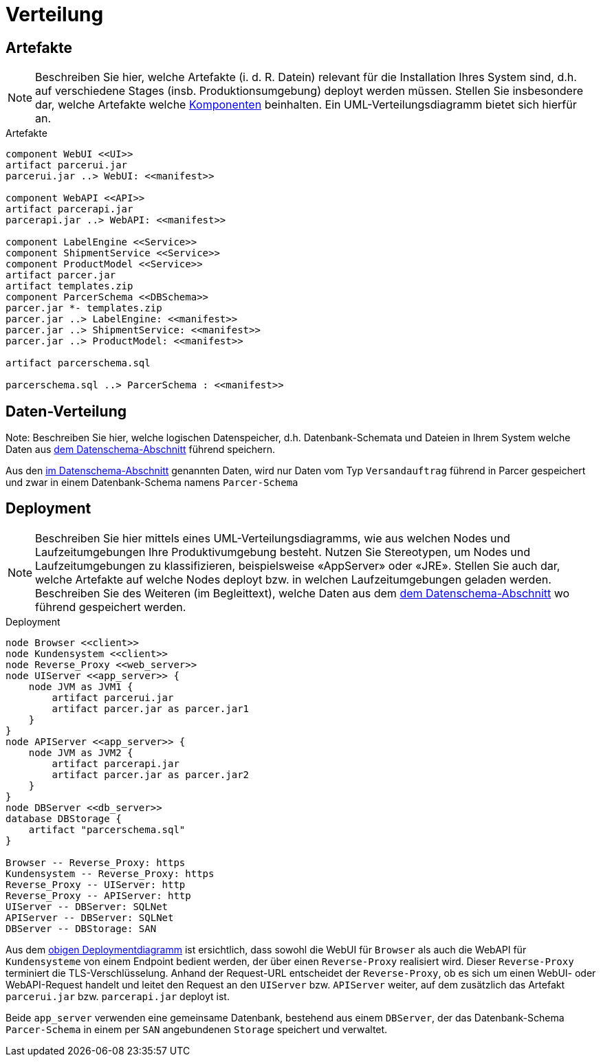 [[sec:verteilung]]
= Verteilung

[[sec:buildartefakte]]
== Artefakte
NOTE: Beschreiben Sie hier, welche Artefakte (i. d. R. Datein) relevant für die Installation Ihres System sind, d.h. auf verschiedene Stages (insb. Produktionsumgebung) deployt werden müssen. Stellen Sie insbesondere dar, welche Artefakte welche link:02_komponenten[Komponenten] beinhalten. Ein UML-Verteilungsdiagramm bietet sich hierfür an.

[plantuml]
[[fig:buildartefakte]]
.Artefakte
----
component WebUI <<UI>>
artifact parcerui.jar
parcerui.jar ..> WebUI: <<manifest>>

component WebAPI <<API>>
artifact parcerapi.jar
parcerapi.jar ..> WebAPI: <<manifest>>

component LabelEngine <<Service>>    
component ShipmentService <<Service>>
component ProductModel <<Service>>
artifact parcer.jar
artifact templates.zip
component ParcerSchema <<DBSchema>>
parcer.jar *- templates.zip
parcer.jar ..> LabelEngine: <<manifest>>
parcer.jar ..> ShipmentService: <<manifest>>
parcer.jar ..> ProductModel: <<manifest>>

artifact parcerschema.sql

parcerschema.sql ..> ParcerSchema : <<manifest>>
----

[[sec:datenverteilung]]
== Daten-Verteilung
Note: Beschreiben Sie hier, welche logischen Datenspeicher, d.h. Datenbank-Schemata und Dateien in Ihrem System welche Daten aus link:../02_spezifikation/01_datenschema[dem Datenschema-Abschnitt] führend speichern.

Aus den link:../02_spezifikation/01_datenschema[im Datenschema-Abschnitt] genannten Daten, wird nur Daten vom Typ `Versandauftrag` führend in Parcer gespeichert und zwar in einem Datenbank-Schema namens `Parcer-Schema`

[[sec:deployment]]
== Deployment
NOTE: Beschreiben Sie hier mittels eines UML-Verteilungsdiagramms, wie aus welchen Nodes und Laufzeitumgebungen Ihre Produktivumgebung besteht. Nutzen Sie Stereotypen, um Nodes und Laufzeitumgebungen zu klassifizieren, beispielsweise «AppServer» oder «JRE». Stellen Sie auch dar, welche Artefakte auf welche Nodes deployt bzw. in welchen Laufzeitumgebungen geladen werden. Beschreiben Sie des Weiteren (im Begleittext), welche Daten aus dem link:../02_spezifikation/01_datenschema[dem Datenschema-Abschnitt] wo führend gespeichert werden.

[plantuml]
[[fig:deployment]]
.Deployment
----
node Browser <<client>>
node Kundensystem <<client>>
node Reverse_Proxy <<web_server>>
node UIServer <<app_server>> {
    node JVM as JVM1 {
        artifact parcerui.jar
        artifact parcer.jar as parcer.jar1
    }
}
node APIServer <<app_server>> {
    node JVM as JVM2 {
        artifact parcerapi.jar
        artifact parcer.jar as parcer.jar2
    }
}
node DBServer <<db_server>>
database DBStorage {
    artifact "parcerschema.sql"
}

Browser -- Reverse_Proxy: https 
Kundensystem -- Reverse_Proxy: https
Reverse_Proxy -- UIServer: http
Reverse_Proxy -- APIServer: http
UIServer -- DBServer: SQLNet
APIServer -- DBServer: SQLNet
DBServer -- DBStorage: SAN
----

Aus dem <<fig:Deployment, obigen Deploymentdiagramm>> ist ersichtlich, dass sowohl die WebUI für `Browser` als auch die WebAPI für `Kundensysteme` von einem Endpoint bedient werden, der über einen `Reverse-Proxy` realisiert wird. Dieser `Reverse-Proxy` terminiert die TLS-Verschlüsselung. Anhand der Request-URL entscheidet der `Reverse-Proxy`, ob es sich um einen WebUI- oder WebAPI-Request handelt und leitet den Request an den `UIServer` bzw. `APIServer` weiter, auf dem zusätzlich das Artefakt `parcerui.jar` bzw. `parcerapi.jar` deployt ist. 

Beide `app_server` verwenden eine gemeinsame Datenbank, bestehend aus einem `DBServer`, der das Datenbank-Schema `Parcer-Schema` in einem per `SAN` angebundenen `Storage` speichert und verwaltet. 